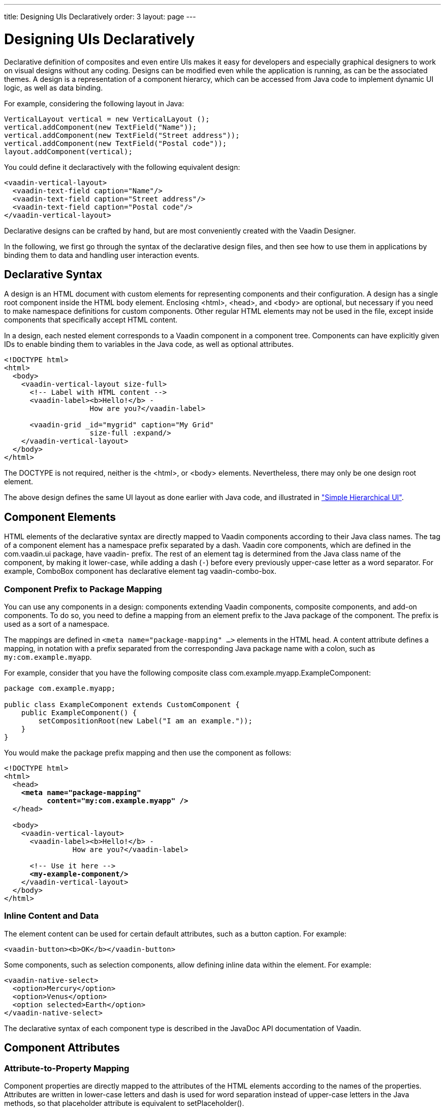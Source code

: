 ---
title: Designing UIs Declaratively
order: 3
layout: page
---

[[application.declarative]]
= Designing UIs Declaratively

Declarative definition of composites and even entire UIs makes it easy for
developers and especially graphical designers to work on visual designs without
any coding. Designs can be modified even while the application is running, as
can be the associated themes. A design is a representation of a component
hierarcy, which can be accessed from Java code to implement dynamic UI logic, as
well as data binding.

For example, considering the following layout in Java:


[source, java]
----
VerticalLayout vertical = new VerticalLayout ();
vertical.addComponent(new TextField("Name"));
vertical.addComponent(new TextField("Street address"));
vertical.addComponent(new TextField("Postal code"));
layout.addComponent(vertical);
----

You could define it declaractively with the following equivalent design:

[source, html]
----
<vaadin-vertical-layout>
  <vaadin-text-field caption="Name"/>
  <vaadin-text-field caption="Street address"/>
  <vaadin-text-field caption="Postal code"/>
</vaadin-vertical-layout>
----

Declarative designs can be crafted by hand, but are most conveniently created
with the Vaadin Designer.

In the following, we first go through the syntax of the declarative design
files, and then see how to use them in applications by binding them to data and
handling user interaction events.

[[application.declarative.syntax]]
== Declarative Syntax

A design is an HTML document with custom elements for representing components
and their configuration. A design has a single root component inside the HTML
body element. Enclosing [literal]#++<html>++#, [literal]#++<head>++#, and
[literal]#++<body>++# are optional, but necessary if you need to make namespace
definitions for custom components. Other regular HTML elements may not be used
in the file, except inside components that specifically accept HTML content.

In a design, each nested element corresponds to a Vaadin component in a
component tree. Components can have explicitly given IDs to enable binding them
to variables in the Java code, as well as optional attributes.

[source, html]
----
<!DOCTYPE html>
<html>
  <body>
    <vaadin-vertical-layout size-full>
      <!-- Label with HTML content -->
      <vaadin-label><b>Hello!</b> -
                    How are you?</vaadin-label>

      <vaadin-grid _id="mygrid" caption="My Grid"
                    size-full :expand/>
    </vaadin-vertical-layout>
  </body>
</html>
----

The DOCTYPE is not required, neither is the [literal]#++<html>++#, or
[literal]#++<body>++# elements. Nevertheless, there may only be one design root
element.

The above design defines the same UI layout as done earlier with Java code, and
illustrated in
<<dummy/../../../framework/application/application-architecture#figure.application.architecture.example,"Simple
Hierarchical UI">>.


[[application.declarative.elements]]
== Component Elements

HTML elements of the declarative syntax are directly mapped to Vaadin components according to their Java class names.
The tag of a component element has a namespace prefix separated by a dash.
Vaadin core components, which are defined in the [package]#com.vaadin.ui# package, have [literal]#++vaadin-++# prefix.
The rest of an element tag is determined from the Java class name of the component, by making it lower-case, while adding a dash (`-`) before every previously upper-case letter as a word separator.
For example, [classname]#ComboBox# component has declarative element tag [vaadinelement]#vaadin-combo-box#.

[[application.declarative.elements.prefix]]
=== Component Prefix to Package Mapping

You can use any components in a design: components extending Vaadin components,
composite components, and add-on components. To do so, you need to define a
mapping from an element prefix to the Java package of the component. The prefix
is used as a sort of a namespace.

The mappings are defined in `<meta name="package-mapping" ...>`
elements in the HTML head. A [parameter]#content# attribute defines a mapping,
in notation with a prefix separated from the corresponding Java package name
with a colon, such as `my:com.example.myapp`.

For example, consider that you have the following composite class
[classname]#com.example.myapp.ExampleComponent#:

[source, java]
----
package com.example.myapp;

public class ExampleComponent extends CustomComponent {
    public ExampleComponent() {
        setCompositionRoot(new Label("I am an example."));
    }
}
----

You would make the package prefix mapping and then use the component as follows:

[subs="normal"]
----
&lt;!DOCTYPE html&gt;
&lt;html&gt;
  &lt;head&gt;
    **&lt;meta name="package-mapping"
          content="my:com.example.myapp" /&gt;**
  &lt;/head&gt;

  &lt;body&gt;
    &lt;vaadin-vertical-layout&gt;
      &lt;vaadin-label&gt;&lt;b&gt;Hello!&lt;/b&gt; -
                How are you?&lt;/vaadin-label&gt;

      &lt;!-- Use it here --&gt;
      **&lt;my-example-component/&gt;**
    &lt;/vaadin-vertical-layout&gt;
  &lt;/body&gt;
&lt;/html&gt;
----

[[application.declarative.elements.inline]]
=== Inline Content and Data

The element content can be used for certain default attributes, such as a button
caption. For example:


[source, html]
----
<vaadin-button><b>OK</b></vaadin-button>
----

Some components, such as selection components, allow defining inline data within
the element. For example:


[source, html]
----
<vaadin-native-select>
  <option>Mercury</option>
  <option>Venus</option>
  <option selected>Earth</option>
</vaadin-native-select>
----

The declarative syntax of each component type is described in the JavaDoc API
documentation of Vaadin.



[[application.declarative.attributes]]
== Component Attributes

[[application.declarative.attributes.mapping]]
=== Attribute-to-Property Mapping

Component properties are directly mapped to the attributes of the HTML elements
according to the names of the properties. Attributes are written in lower-case
letters and dash is used for word separation instead of upper-case letters in
the Java methods, so that [literal]#++placeholder++# attribute is equivalent to
[methodname]#setPlaceholder()#.

For example, the __caption__ property, which you can set with
[methodname]#setCaption()#, is represented as [literal]#++caption++# attribute.
You can find the component properties by the setter methods in the
link:https://vaadin.com/api/[JavaDoc API documentation] of the component
classes.


[source, html]
----
<vaadin-text-field caption="Name" placeholder="Enter Name"/>
----


[[application.declarative.attributes.parameters]]
=== Attribute Values

Attribute parameters must be enclosed in quotes and the value given as a string
must be convertible to the type of the property (string, integer, boolean, or
enumeration). Object types are not supported.

Some attribute names are given by a shorthand. For example,
[parameter]#alternateText# property of the [classname]#Image# component, which
you would set with [methodname]#setAlternateText()#, is given as the
[literal]#++alt++# attribute.

Boolean values must be either `true` or `false`.
The value can be omitted, in which case `true` is assumed.
For example, the [literal]#++enabled++# attribute is boolean and has default value "`true`", so `enabled="true"` and `enabled` and equivalent.

[source, html]
----
<vaadin-button enabled="false">OK</vaadin-button>
----


[[application.declarative.attributes.parent]]
=== Parent Component Settings

Certain settings, such as a component's alignment in a layout, are not done in
the component itself, but in the layout. Attributes prefixed with colon (
[literal]#++:++#) are passed to the containing component, with the component as
a target parameter. For example, [literal]#++:expand="1"++# given for a
component [parameter]#c# is equivalent to calling [methodname]#setExpandRatio(c,
1)# for the containing layout.

[subs="normal"]
----
&lt;vaadin-vertical-layout size-full&gt;
  &lt;!-- Align right in the containing layout --&gt;
  &lt;vaadin-label width-auto **:right**&gt;Hello!&lt;/vaadin-label&gt;

  &lt;!-- Expands to take up all remaining vertical space --&gt;
  &lt;vaadin-horizontal-layout size-full **:expand**&gt;
    &lt;!-- Automatic width - shrinks horizontally --&gt;
    &lt;vaadin-radio-button-group width-auto height-full/&gt;

    &lt;!-- Expands horizontally to take remaining space --&gt;
    &lt;vaadin-grid size-full **:expand**/&gt;
  &lt;/vaadin-horizontal-layout&gt;
&lt;/vaadin-vertical-layout&gt;
----


[[application.declarative.identifiers]]
== Component Identifiers

Components can be identified by either an identifier or a caption. There are two
types of identifiers: page-global and local. This allows accessing them from
Java code and binding them to components, as described later in
<<application.declarative.composite>>.

The [literal]#++id++# attribute can be used to define a page-global identifier,
which must be unique within the page. Another design or UI shown simultaneously
in the same page may not have components sharing the same ID. Using global
identifiers is therefore not recommended, except in special cases where
uniqueness is ensured.

The [literal]#++_id++# attribute defines a local identifier used only within the
design. This is the recommended way to identifying components.


[source, html]
----
<vaadin-grid _id="mygrid" caption="My Grid"/>
----


[[application.declarative.composite]]
== Using Designs in Code

The main use of declarative designs is in building application views, sub-views,
dialogs, and forms through composition. The two main tasks are filling the
designs with application data and handling user interaction events.

[[application.declarative.composite.designroot]]
=== Binding to a Design Root

You can bind any component container as the root component of a design with the
[classname]#@DesignRoot# annotation. The class must match or extend the class of
the root element in the design.

The member variables are automatically initialized from the design according to
the component identifiers (see <<application.declarative.identifiers>>), which
must match the variable names.

For example, the following class could be used to bind the design given earlier.


[source, java]
----
@DesignRoot
public class MyViewDesign extends VerticalLayout {
    RadioButtonGroup<String> myRadioButtonGroup;
    Grid<String> myGrid;

    public MyViewDesign() {
        Design.read("MyDeclarativeUI.html", this);

        // Show some (example) data
        myCheckBoxGroup.setItems("Venus", "Earth", "Mars");
        myGrid.setItems(
            GridExample.generateContent());

        // Some interaction
        myCheckBoxGroup.addValueChangeListener(event ->
            Notification.show("Selected " +
                event.getValue());
    }
}
----

The design root class must match or extend the root element class of the design.
For example, earlier we had [literal]#++<vaadin-vertical-layout>++# element in the
HTML file, which can be bound to a class extending [classname]#VerticalLayout#.


[[application.declarative.composite.using]]
=== Using a Design

You can create and use a declaritively defined component just like any other component.
For example, to use the previously defined design root component as the content
of the entire UI:


[source, java]
----
public class DeclarativeViewUI extends UI {
    @Override
    protected void init(VaadinRequest request) {
        setContent(new MyViewDesign());
    }
}
----


[[application.declarative.composite.viewnavigation]]
=== Designs in View Navigation

To use a design in view navigation, as described in
<<dummy/../../../framework/advanced/advanced-navigator#advanced.navigator,"Navigating
in an Application">>, you just need to implement the [interfacename]#View#
interface.


[source, java]
----
@DesignRoot
public class MainView extends VerticalLayout
                      implements View {
    public MainView() {
        Design.read(this);
        ...
    }
    ...
}

...
// Use the view by precreating it
navigator.addView(MAINVIEW, new MainView());
----

See
<<dummy/../../../framework/advanced/advanced-navigator#advanced.navigator.pathparam,"Handling
Path Parameters">> for a complete example.
